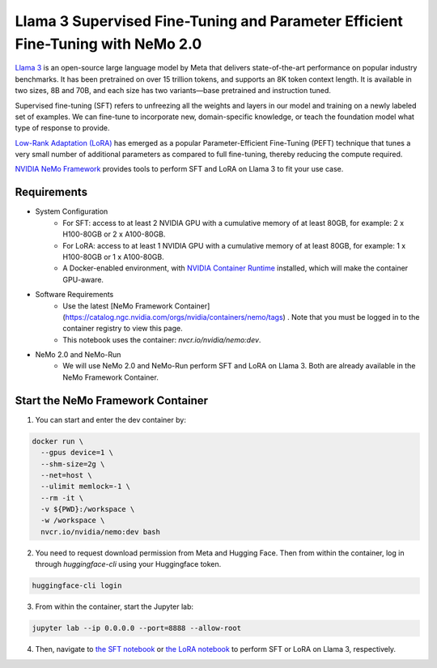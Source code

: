 Llama 3 Supervised Fine-Tuning and Parameter Efficient Fine-Tuning with NeMo 2.0
================================================================================

`Llama 3 <https://blogs.nvidia.com/blog/meta-llama3-inference-acceleration/>`_ is an open-source large language model by Meta that delivers state-of-the-art performance on popular industry benchmarks. It has been pretrained on over 15 trillion tokens, and supports an 8K token context length. It is available in two sizes, 8B and 70B, and each size has two variants—base pretrained and instruction tuned.

Supervised fine-tuning (SFT) refers to unfreezing all the weights and layers in our model and training on a newly labeled set of examples. We can fine-tune to incorporate new, domain-specific knowledge, or teach the foundation model what type of response to provide.

`Low-Rank Adaptation (LoRA) <https://arxiv.org/pdf/2106.09685>`__ has emerged as a popular Parameter-Efficient Fine-Tuning (PEFT) technique that tunes a very small number of additional parameters as compared to full fine-tuning, thereby reducing the compute required.

`NVIDIA NeMo
Framework <https://docs.nvidia.com/nemo-framework/user-guide/latest/overview.html>`__ provides tools to perform SFT and LoRA on Llama 3 to fit your use case.

Requirements
------------

* System Configuration
    * For SFT: access to at least 2 NVIDIA GPU with a cumulative memory of at least 80GB, for example: 2 x H100-80GB or 2 x A100-80GB.
    * For LoRA: access to at least 1 NVIDIA GPU with a cumulative memory of at least 80GB, for example: 1 x H100-80GB or 1 x A100-80GB.
    * A Docker-enabled environment, with `NVIDIA Container Runtime <https://developer.nvidia.com/container-runtime>`_ installed, which will make the container GPU-aware.
   
* Software Requirements
    * Use the latest [NeMo Framework Container](https://catalog.ngc.nvidia.com/orgs/nvidia/containers/nemo/tags) . Note that you must be logged in to the container registry to view this page.
    * This notebook uses the container: `nvcr.io/nvidia/nemo:dev`.

* NeMo 2.0 and NeMo-Run
    * We will use NeMo 2.0 and NeMo-Run perform SFT and LoRA on Llama 3. Both are already available in the NeMo Framework Container.


Start the NeMo Framework Container
----------------------------------

1. You can start and enter the dev container by:

.. code:: bash

   docker run \
     --gpus device=1 \
     --shm-size=2g \
     --net=host \
     --ulimit memlock=-1 \
     --rm -it \
     -v ${PWD}:/workspace \
     -w /workspace \
     nvcr.io/nvidia/nemo:dev bash


2. You need to request download permission from Meta and Hugging Face. Then from within the container, log in through `huggingface-cli` using your Huggingface token. 

.. code:: bash

   huggingface-cli login


3. From within the container, start the Jupyter lab:

.. code:: bash

   jupyter lab --ip 0.0.0.0 --port=8888 --allow-root

4. Then, navigate to `the SFT notebook <./nemo2-sft.ipynb>`__ or `the LoRA notebook <./nemo2-peft.ipynb>`__ to perform SFT or LoRA on Llama 3, respectively.
